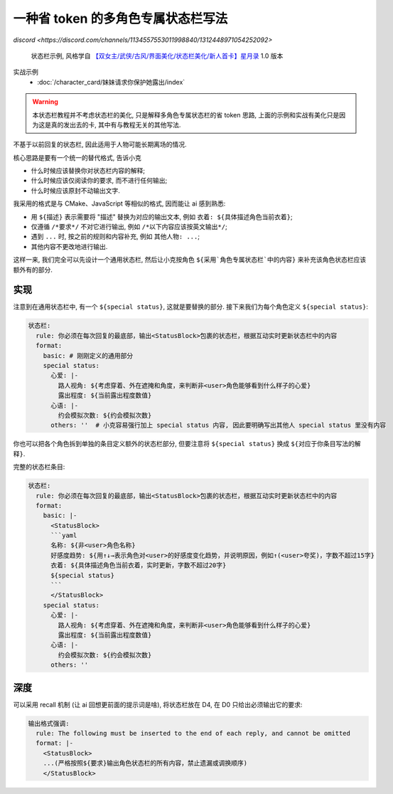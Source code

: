 ************************************************************************************************************************
一种省 token 的多角色专属状态栏写法
************************************************************************************************************************

`discord <https://discord.com/channels/1134557553011998840/1312448971054252092>`

.. figure:: 状态栏示例.png

  状态栏示例, 风格学自 `【双女主/武侠/古风/界面美化/状态栏美化/新人首卡】星月录 <https://discord.com/channels/1134557553011998840/1309522649642172418>`_ 1.0 版本

实战示例
  - :doc:`/character_card/妹妹请求你保护她露出/index`

.. warning::

  本状态栏教程并不考虑状态栏的美化, 只是解释多角色专属状态栏的省 token 思路, 上面的示例和实战有美化只是因为这是真的发出去的卡, 其中有与教程无关的其他写法.

不基于以前回复的状态栏, 因此适用于人物可能长期离场的情况.

核心思路是要有一个统一的替代格式, 告诉小克

- 什么时候应该替换你对状态栏内容的解释;
- 什么时候应该仅阅读你的要求, 而不进行任何输出;
- 什么时候应该原封不动输出文字.

我采用的格式是与 CMake、JavaScript 等相似的格式, 因而能让 ai 感到熟悉:

- 用 ``${描述}`` 表示需要将 "描述" 替换为对应的输出文本, 例如 ``衣着: ${具体描述角色当前衣着}``;
- 仅遵循 ``/*要求*/`` 不对它进行输出, 例如 ``/*以下内容应该按英文输出*/``;
- 遇到 ``...`` 时, 按之前的规则和内容补充, 例如 ``其他人物: ...``;
- 其他内容不更改地进行输出.

这样一来, 我们完全可以先设计一个通用状态栏, 然后让小克按角色 ``${采用`角色专属状态栏`中的内容}`` 来补充该角色状态栏应该额外有的部分.

========================================================================================================================
实现
========================================================================================================================

.. code-block:: yaml
  :emphasize-lines: 10

  状态栏:
    rule: 你必须在每次回复的最底部，输出<StatusBlock>包裹的状态栏，根据互动实时更新状态栏中的内容
    format:
      basic: |-
        <StatusBlock>
        ```yaml
        名称: ${非<user>角色名称}
        好感度趋势: ${用↑↓→表示角色对<user>的好感度变化趋势，并说明原因，例如↑(<user>夸奖)，字数不超过15字}
        衣着: ${具体描述角色当前衣着，实时更新，字数不超过20字}
        ${special status}
        ```
        </StatusBlock>

注意到在通用状态栏中, 有一个 ``${special status}``, 这就是要替换的部分. 接下来我们为每个角色定义 ``${special status}``:

.. code-block:: yaml

  状态栏:
    rule: 你必须在每次回复的最底部，输出<StatusBlock>包裹的状态栏，根据互动实时更新状态栏中的内容
    format:
      basic: # 刚刚定义的通用部分
      special status:
        心爱: |-
          路人视角: ${考虑穿着、外在遮掩和角度，来判断非<user>角色能够看到什么样子的心爱}
          露出程度: ${当前露出程度数值}
        心语: |-
          约会模拟次数: ${约会模拟次数}
        others: ''  # 小克容易强行加上 special status 内容, 因此要明确写出其他人 special status 里没有内容

你也可以把各个角色拆到单独的条目定义额外的状态栏部分, 但要注意将 ``${special status}`` 换成 ``${对应于你条目写法的解释}``.

完整的状态栏条目:

.. code-block:: yaml

  状态栏:
    rule: 你必须在每次回复的最底部，输出<StatusBlock>包裹的状态栏，根据互动实时更新状态栏中的内容
    format:
      basic: |-
        <StatusBlock>
        ```yaml
        名称: ${非<user>角色名称}
        好感度趋势: ${用↑↓→表示角色对<user>的好感度变化趋势，并说明原因，例如↑(<user>夸奖)，字数不超过15字}
        衣着: ${具体描述角色当前衣着，实时更新，字数不超过20字}
        ${special status}
        ```
        </StatusBlock>
      special status:
        心爱: |-
          路人视角: ${考虑穿着、外在遮掩和角度，来判断非<user>角色能够看到什么样子的心爱}
          露出程度: ${当前露出程度数值}
        心语: |-
          约会模拟次数: ${约会模拟次数}
        others: ''

========================================================================================================================
深度
========================================================================================================================

可以采用 recall 机制 (让 ai 回想更前面的提示词是啥), 将状态栏放在 D4, 在 D0 只给出必须输出它的要求:

.. figure:: 深度.png

.. code-block:: yaml

  输出格式强调:
    rule: The following must be inserted to the end of each reply, and cannot be omitted
    format: |-
      <StatusBlock>
      ...(严格按照${要求}输出角色状态栏的所有内容，禁止遗漏或调换顺序)
      </StatusBlock>
